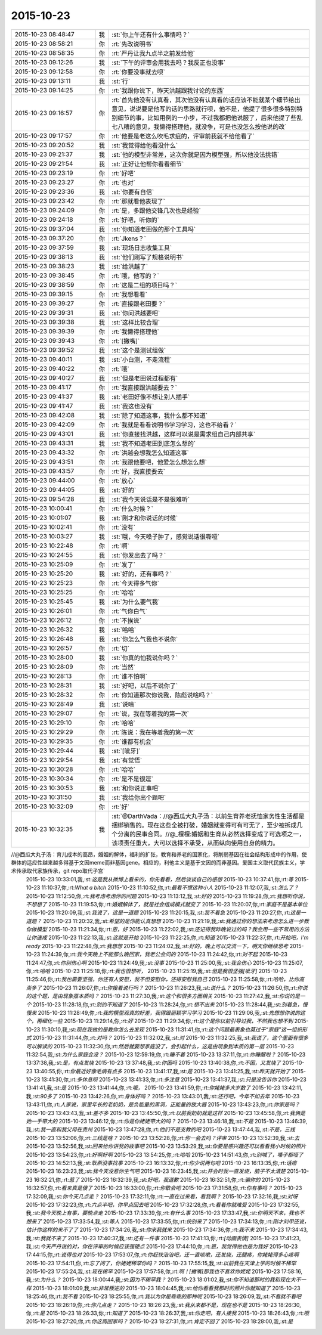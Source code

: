 2015-10-23
-------------

.. csv-table::
   :widths: 25, 1, 60

   2015-10-23 08:48:47,我,:st:`你上午还有什么事情吗？`
   2015-10-23 08:58:21,你,:rt:`先改说明书`
   2015-10-23 08:58:35,你,:rt:`严丹让我九点半之前发给他`
   2015-10-23 09:12:26,我,:st:`下午的评审会用我去吗？我反正也没事`
   2015-10-23 09:12:58,你,:rt:`你要没事就去呗`
   2015-10-23 09:13:11,我,:st:`行`
   2015-10-23 09:14:25,你,:rt:`我跟你说下，昨天洪越跟我讨论的东西`
   2015-10-23 09:16:57,你,:rt:`首先他没有认真看，其次他没有认真看的话应该不能就某个细节给出意见，说说要是他写的话的思路就行呗，他不是，他提了很多很多特别特别细节的事，比如用例的一小步，不过我都把他说服了，后来他提了些乱七八糟的意见，我懒得搭理他，就没争，可是也没怎么按他说的改`
   2015-10-23 09:17:57,你,:rt:`他要是老这么吹毛求疵的，评审前我就不给他看了`
   2015-10-23 09:20:52,我,:st:`我觉得给他看没什么`
   2015-10-23 09:21:37,我,:st:`他的模型非常差，这次你就是因为模型强，所以他没法挑错`
   2015-10-23 09:21:54,我,:st:`正好让他帮你看看细节`
   2015-10-23 09:23:19,你,:rt:`好吧`
   2015-10-23 09:23:27,你,:rt:`也对`
   2015-10-23 09:23:36,我,:st:`你要有自信`
   2015-10-23 09:23:42,你,:rt:`那就看他表现了`
   2015-10-23 09:24:09,你,:rt:`是，多跟他交锋几次也是经验`
   2015-10-23 09:24:18,你,:rt:`好吧，听你的`
   2015-10-23 09:37:04,我,:st:`你知道老田做的那个工具吗`
   2015-10-23 09:37:20,你,:rt:`Jkens？`
   2015-10-23 09:37:59,我,:st:`现场日志收集工具`
   2015-10-23 09:38:13,我,:st:`他们刚写了规格说明书`
   2015-10-23 09:38:23,我,:st:`给洪越了`
   2015-10-23 09:38:45,你,:rt:`哦，他写的？`
   2015-10-23 09:38:59,你,:rt:`这是二组的项目吗？`
   2015-10-23 09:39:15,你,:rt:`我想看看`
   2015-10-23 09:39:27,你,:rt:`直接跟老田要？`
   2015-10-23 09:39:31,我,:st:`你问洪越要吧`
   2015-10-23 09:39:38,我,:st:`这样比较合理`
   2015-10-23 09:39:39,你,:rt:`我懒得搭理他`
   2015-10-23 09:39:43,你,:rt:`[撇嘴]`
   2015-10-23 09:39:52,我,:st:`这个是测试组做`
   2015-10-23 09:40:11,我,:st:`小白测，不走流程`
   2015-10-23 09:40:22,你,:rt:`哦`
   2015-10-23 09:40:27,我,:st:`但是老田说过程都有`
   2015-10-23 09:41:17,你,:rt:`我直接跟洪越要去？`
   2015-10-23 09:41:37,我,:st:`老田好像不想让别人插手`
   2015-10-23 09:41:47,我,:st:`我这也没有`
   2015-10-23 09:42:08,我,:st:`除了知道这事，我什么都不知道`
   2015-10-23 09:42:09,你,:rt:`我就是看看说明书学习学习，这也不给看？`
   2015-10-23 09:43:01,我,:st:`你直接找洪越，这样可以说是需求组自己内部共享`
   2015-10-23 09:43:31,我,:st:`我不知道老田到底怎么想的`
   2015-10-23 09:43:32,你,:rt:`洪越会想我怎么知道这事`
   2015-10-23 09:43:51,你,:rt:`我跟他要吧，他爱怎么想怎么想`
   2015-10-23 09:43:57,你,:rt:`好，我直接要去`
   2015-10-23 09:44:00,你,:rt:`放心`
   2015-10-23 09:44:05,我,:st:`好的`
   2015-10-23 09:54:28,我,:st:`我今天说话是不是很难听`
   2015-10-23 10:00:41,你,:rt:`什么时候？`
   2015-10-23 10:01:07,我,:st:`刚才和你说话的时候`
   2015-10-23 10:02:41,你,:rt:`没有`
   2015-10-23 10:03:27,我,:st:`哦，今天嗓子肿了，感觉说话很嘶哑`
   2015-10-23 10:22:48,你,:rt:`啊`
   2015-10-23 10:24:55,我,:st:`你发出去了吗？`
   2015-10-23 10:25:09,你,:rt:`发了`
   2015-10-23 10:25:20,我,:st:`好的，还有事吗？`
   2015-10-23 10:25:23,你,:rt:`今天得多气你`
   2015-10-23 10:25:25,你,:rt:`哈哈`
   2015-10-23 10:25:45,我,:st:`为什么要气我`
   2015-10-23 10:26:01,你,:rt:`气你白气`
   2015-10-23 10:26:12,你,:rt:`不挨说`
   2015-10-23 10:26:32,我,:st:`哈哈`
   2015-10-23 10:26:48,我,:st:`你怎么气我也不说你`
   2015-10-23 10:26:57,你,:rt:`切`
   2015-10-23 10:28:00,我,:st:`你真的怕我说你吗？`
   2015-10-23 10:28:09,你,:rt:`当然`
   2015-10-23 10:28:13,你,:rt:`谁不怕啊`
   2015-10-23 10:28:31,我,:st:`好吧，以后不说你了`
   2015-10-23 10:28:32,你,:rt:`你知道那次你说我，陈彪说啥吗？`
   2015-10-23 10:28:49,我,:st:`说啥`
   2015-10-23 10:29:07,你,:rt:`说，我在等着我的第一次`
   2015-10-23 10:29:10,你,:rt:`哈哈`
   2015-10-23 10:29:29,你,:rt:`陈说：我在等着我的第一次`
   2015-10-23 10:29:35,你,:rt:`谁都有机会`
   2015-10-23 10:29:44,我,:st:`[呲牙]`
   2015-10-23 10:29:54,我,:st:`有觉悟`
   2015-10-23 10:30:28,你,:rt:`哈哈`
   2015-10-23 10:30:34,你,:rt:`是不是很逗`
   2015-10-23 10:30:53,我,:st:`和你说正事吧`
   2015-10-23 10:31:50,我,:st:`我给你出个题吧`
   2015-10-23 10:32:09,你,:rt:`好`
   2015-10-23 10:32:35,我,:st:`@DarthVada：//@西瓜大丸子汤：以前生育养老抚恤家务性生活都是捆绑销售的。现在这些全被打破，婚姻就变得可有可无了，至少被拆成几个分离的民事合同。//@_檀檀:婚姻和生育从必然选择变成了可选项之一，该项责任重大，大可以选择不承受，从而纵向使用自身的精力。

//@西瓜大丸子汤：育儿成本的高昂，婚姻的解体，福利的扩张，教育和养老的国家化，将削弱基因在社会结构形成中的作用，使群体的适应性越来越多得基于文因meme而非基因gene。相应的，利他主义是基于文因的而非基因。爱国主义取代民族主义，学术传承取代家族传承，git repo取代子宫`
   2015-10-23 10:33:01,我,:st:`这是我从微博上看来的，你先看看，然后谈谈自己的感想`
   2015-10-23 10:37:41,你,:rt:`等`
   2015-10-23 11:10:37,你,:rt:`What a bitch`
   2015-10-23 11:10:52,你,:rt:`最看不惯这种小人`
   2015-10-23 11:12:07,我,:st:`怎么了？`
   2015-10-23 11:12:50,你,:rt:`我考虑考虑你的问题`
   2015-10-23 11:13:12,我,:st:`好的`
   2015-10-23 11:19:28,你,:rt:`我想听你说，不想想了`
   2015-10-23 11:19:53,你,:rt:`婚姻解体了，就是社会组成模式就变了`
   2015-10-23 11:20:07,你,:rt:`家庭不是基本单位`
   2015-10-23 11:20:09,我,:st:`我说了，这是一道题`
   2015-10-23 11:20:15,我,:st:`我不着急`
   2015-10-23 11:20:27,你,:rt:`这是一道题？`
   2015-10-23 11:20:32,我,:st:`希望的是你能认真想想`
   2015-10-23 11:21:19,我,:st:`我通过你的想法来考虑怎么进一步教你做模型`
   2015-10-23 11:21:34,你,:rt:`恩，好`
   2015-10-23 11:22:02,我,:st:`还记得我昨晚说过的吗？我会用一些不常用的方法让你速成`
   2015-10-23 11:22:13,我,:st:`这就是开始`
   2015-10-23 11:22:25,你,:rt:`知道`
   2015-10-23 11:22:37,你,:rt:`开始吧，I'm ready`
   2015-10-23 11:22:48,你,:rt:`我想想`
   2015-10-23 11:24:02,我,:st:`好的，晚上可以交流一下，明天你继续思考`
   2015-10-23 11:24:39,你,:rt:`我今天晚上不能那么晚回家，我老公会问的`
   2015-10-23 11:24:42,你,:rt:`对不起`
   2015-10-23 11:24:47,你,:rt:`你别伤心啊`
   2015-10-23 11:24:49,我,:st:`没事`
   2015-10-23 11:25:00,我,:st:`我会伤心`
   2015-10-23 11:25:07,你,:rt:`哈哈`
   2015-10-23 11:25:18,你,:rt:`我也很想听，`
   2015-10-23 11:25:19,我,:st:`但是我很坚强[呲牙]`
   2015-10-23 11:25:46,你,:rt:`我也需要坚强，你还有人安慰，我不但安慰你，还得安慰我自己`
   2015-10-23 11:25:58,你,:rt:`哈哈，比你高尚多了`
   2015-10-23 11:26:07,你,:rt:`你接着说行吗？`
   2015-10-23 11:26:23,我,:st:`说什么？`
   2015-10-23 11:26:50,你,:rt:`你说的这个题，是由现象推本质吗？`
   2015-10-23 11:27:30,我,:st:`这个和很多方面相关`
   2015-10-23 11:27:42,我,:st:`你说的是一个`
   2015-10-23 11:28:18,你,:rt:`别的不知道了`
   2015-10-23 11:28:24,你,:rt:`想不出来`
   2015-10-23 11:28:44,我,:st:`别着急，慢慢来`
   2015-10-23 11:28:49,你,:rt:`我的模型观真的好差，我得跟丽颖学习学习`
   2015-10-23 11:29:06,我,:st:`先想想你说的这个，再细化一些`
   2015-10-23 11:29:14,你,:rt:`好`
   2015-10-23 11:29:34,你,:rt:`这个是你以前引导过我，不然我也想不到`
   2015-10-23 11:30:10,我,:st:`现在我做的是教你怎么去发现`
   2015-10-23 11:31:41,你,:rt:`这个问题最表象也莫过于“家庭”这一组织形式`
   2015-10-23 11:31:44,你,:rt:`对吗？`
   2015-10-23 11:32:02,我,:st:`对`
   2015-10-23 11:32:25,我,:st:`我说了，这个里面有很多可以解读的`
   2015-10-23 11:32:30,你,:rt:`然后就要想家庭没了，会引起什么，这是由现象到本质的第一层`
   2015-10-23 11:32:54,我,:st:`为什么家庭会没？`
   2015-10-23 12:59:19,你,:rt:`睡不着`
   2015-10-23 13:37:11,你,:rt:`你睡醒啦？`
   2015-10-23 13:37:38,我,:st:`是，有点发烧`
   2015-10-23 13:37:48,我,:st:`你困吗`
   2015-10-23 13:40:38,你,:rt:`不困，又发烧了`
   2015-10-23 13:40:55,你,:rt:`你最近好像毛病有点多`
   2015-10-23 13:41:17,我,:st:`是`
   2015-10-23 13:41:25,我,:st:`昨天就开始了`
   2015-10-23 13:41:30,你,:rt:`多休息呗`
   2015-10-23 13:41:33,你,:rt:`多注意`
   2015-10-23 13:41:37,我,:st:`只是没告诉你`
   2015-10-23 13:41:41,我,:st:`是`
   2015-10-23 13:41:44,你,:rt:`哦，`
   2015-10-23 13:41:59,你,:rt:`你姥姥多大岁数了`
   2015-10-23 13:42:11,我,:st:`90多了`
   2015-10-23 13:42:26,你,:rt:`身体好吗？`
   2015-10-23 13:43:01,我,:st:`还行吧，今年不如去年`
   2015-10-23 13:43:11,你,:rt:`人家说，家里年长的老奶奶，是负能量的黑洞，正能量的放大器`
   2015-10-23 13:43:23,你,:rt:`你家是吗？`
   2015-10-23 13:43:43,我,:st:`差不多`
   2015-10-23 13:45:50,你,:rt:`以前我奶奶就是这样`
   2015-10-23 13:45:58,你,:rt:`我俩是她一手带大的`
   2015-10-23 13:46:12,你,:rt:`你是你姥姥带大的吗？`
   2015-10-23 13:46:18,我,:st:`不是`
   2015-10-23 13:46:39,我,:st:`我一直和我父母在贵州`
   2015-10-23 13:47:28,你,:rt:`他们不是支教的吧`
   2015-10-23 13:47:44,我,:st:`不是，三线`
   2015-10-23 13:52:06,你,:rt:`三线是啥？`
   2015-10-23 13:52:28,你,:rt:`你一会去吗？评审`
   2015-10-23 13:52:39,我,:st:`去`
   2015-10-23 13:52:56,我,:st:`回来给你讲我的故事吧`
   2015-10-23 13:53:29,我,:st:`你要是感兴趣还可以看看我小时候的照片`
   2015-10-23 13:54:23,你,:rt:`好啊好啊`
   2015-10-23 13:54:25,你,:rt:`哈哈`
   2015-10-23 14:51:43,你,:rt:`别喊了，嗓子都哑了`
   2015-10-23 14:52:13,我,:st:`耿燕没事找事`
   2015-10-23 16:13:32,你,:rt:`你少说两句吧`
   2015-10-23 16:13:35,你,:rt:`话痨`
   2015-10-23 16:23:23,我,:st:`我今天没惹你生气吧`
   2015-10-23 16:23:45,我,:st:`开会时我一直发烧，脑子不太清楚`
   2015-10-23 16:32:21,你,:rt:`惹了`
   2015-10-23 16:32:39,我,:st:`好吧，我道歉`
   2015-10-23 16:32:51,你,:rt:`骗你的`
   2015-10-23 16:32:57,你,:rt:`看来真是傻了`
   2015-10-23 16:33:00,你,:rt:`你歇会吧`
   2015-10-23 17:31:58,你,:rt:`你有事吗？`
   2015-10-23 17:32:09,我,:st:`你今天几点走？`
   2015-10-23 17:32:11,你,:rt:`一直在过来看，看我啊？`
   2015-10-23 17:32:16,我,:st:`对呀`
   2015-10-23 17:32:23,你,:rt:`六点半吧，你早点回去吧`
   2015-10-23 17:32:28,你,:rt:`看着你就难受`
   2015-10-23 17:32:55,我,:st:`我今天晚上有事，要晚点走`
   2015-10-23 17:33:39,你,:rt:`有什么事`
   2015-10-23 17:33:47,我,:st:`你明天不来，我也不想来了`
   2015-10-23 17:33:54,我,:st:`等人`
   2015-10-23 17:33:55,你,:rt:`快别来了`
   2015-10-23 17:34:13,你,:rt:`刚才刘甲还说，估计你这样的来不了了`
   2015-10-23 17:34:26,我,:st:`你来我就来`
   2015-10-23 17:34:36,你,:rt:`我不来`
   2015-10-23 17:34:43,我,:st:`我就不来了`
   2015-10-23 17:40:37,我,:st:`还有一件事`
   2015-10-23 17:41:13,你,:rt:`[动画表情]`
   2015-10-23 17:41:23,我,:st:`今天严丹说的对，你在评审的时候应该强硬点`
   2015-10-23 17:44:10,你,:rt:`恩，我觉得他也是为我好`
   2015-10-23 17:44:15,你,:rt:`说得也对`
   2015-10-23 17:53:07,你,:rt:`你赶快治治吧，还一直咳嗽，还发烧，还腿疼，你姥姥得多心疼啊`
   2015-10-23 17:54:11,你,:rt:`忘了问了，你姥姥稀罕你吗？`
   2015-10-23 17:55:15,我,:st:`以前我在天津上学的时候不稀罕`
   2015-10-23 17:55:24,我,:st:`现在稀罕`
   2015-10-23 17:57:58,你,:rt:`啊！[撇嘴]那我也不喜欢你姥姥`
   2015-10-23 17:58:16,我,:st:`为什么？`
   2015-10-23 18:00:44,我,:st:`因为不稀罕我？`
   2015-10-23 18:01:02,我,:st:`你不知道那时的我和现在大不一样`
   2015-10-23 18:01:09,我,:st:`非常叛逆的`
   2015-10-23 18:04:45,我,:st:`给你看看我那时的照片你就知道了`
   2015-10-23 18:25:46,你,:rt:`我不看`
   2015-10-23 18:25:55,你,:rt:`我以为你是乖乖的那种呢`
   2015-10-23 18:26:09,我,:st:`不看就不看吧`
   2015-10-23 18:26:19,你,:rt:`你几点走？`
   2015-10-23 18:26:23,我,:st:`我从来都不是，现在也不是`
   2015-10-23 18:26:30,你,:rt:`是`
   2015-10-23 18:26:33,你,:rt:`知道了`
   2015-10-23 18:26:37,我,:st:`你走吧，有人接我`
   2015-10-23 18:26:43,你,:rt:`哦`
   2015-10-23 18:27:20,你,:rt:`你这周回家吗？`
   2015-10-23 18:27:31,你,:rt:`肯定不回了`
   2015-10-23 18:28:00,我,:st:`是`
